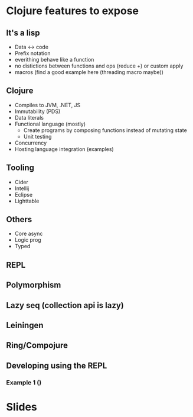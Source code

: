 * Clojure features to expose
** It's a lisp
  - Data <-> code
  - Prefix notation
  - everithing behave like a function 
  - no distictions between functions and ops (reduce +) or custom apply
  - macros (find a good example here (threading macro maybe))

** Clojure
   - Compiles to JVM, .NET, JS
   - Immutability (PDS)
   - Data literals
   - Functional language (mostly)
     - Create programs by composing functions instead of mutating state
     - Unit testing
   - Concurrency
   - Hosting language integration (examples)

** Tooling
   - Cider
   - Intellij
   - Eclipse
   - Lighttable

** Others
   - Core async
   - Logic prog
   - Typed

** REPL

** Polymorphism

** Lazy seq (collection api is lazy)

** Leiningen

** Ring/Compojure


** Developing using the REPL
*** Example 1 ()



* Slides
** 
